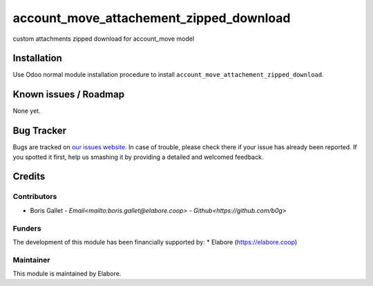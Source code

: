 ===============
account_move_attachement_zipped_download
===============

custom attachments zipped download for account_move model

Installation
============

Use Odoo normal module installation procedure to install
``account_move_attachement_zipped_download``.

Known issues / Roadmap
======================

None yet.

Bug Tracker
===========

Bugs are tracked on `our issues website <https://github.com/elabore-coop/account_move_attachement_zipped_download/issues>`_. In case of
trouble, please check there if your issue has already been
reported. If you spotted it first, help us smashing it by providing a
detailed and welcomed feedback.

Credits
=======

Contributors
------------

* Boris Gallet - `Email<mailto:boris.gallet@elabore.coop>` - `Github<https://github.com/b0g>`

Funders
-------

The development of this module has been financially supported by:
* Elabore (https://elabore.coop)


Maintainer
----------

This module is maintained by Elabore.